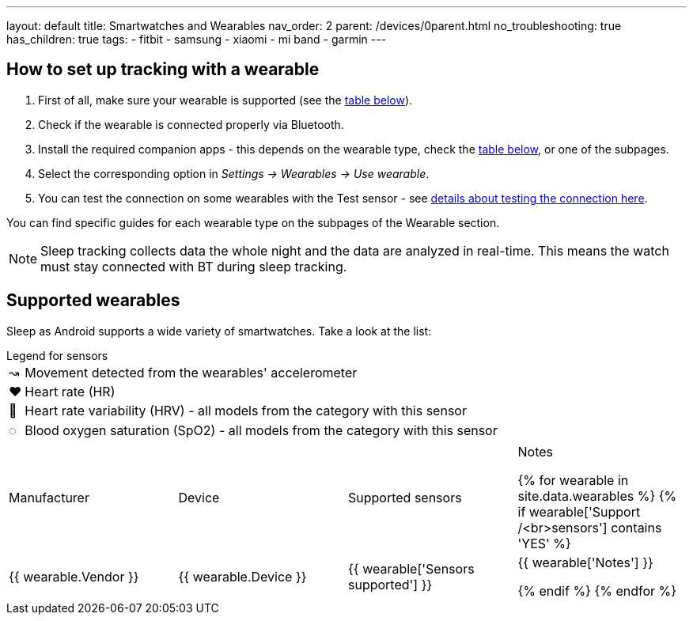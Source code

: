 ---
layout: default
title: Smartwatches and Wearables
nav_order: 2
parent: /devices/0parent.html
no_troubleshooting: true
has_children: true
tags:
  - fitbit
  - samsung
  - xiaomi
  - mi band
  - garmin
---

== How to set up tracking with a wearable

. First of all, make sure your wearable is supported (see the <<supported_wearables, table below>>).
. Check if the wearable is connected properly via Bluetooth.
. Install the required companion apps - this depends on the wearable type, check the <<supported_wearables, table below>>, or one of the subpages.
. Select the corresponding option in _Settings -> Wearables -> Use wearable_.
. You can test the connection on some wearables with the Test sensor - see <</devices/test_sensor, details about testing the connection here>>.

You can find specific guides for each wearable type on the subpages of the Wearable section.

NOTE: Sleep tracking collects data the whole night and the data are analyzed in real-time. This means the watch must stay connected with BT during sleep tracking.

== Supported wearables[[supported_wearables]]

Sleep as Android supports a wide variety of smartwatches. Take a look at the list:

.Legend for sensors

[horizontal]
↝:: Movement detected from the wearables' accelerometer
❤:: Heart rate (HR)
💟:: Heart rate variability (HRV) - all models from the category with this sensor
◌:: Blood oxygen saturation (SpO2) - all models from the category with this sensor


|===
|Manufacturer |Device |Supported sensors |Notes


{% for wearable in site.data.wearables %}
  {% if wearable['Support /<br>sensors'] contains 'YES' %}

| +++ {{ wearable.Vendor }} +++
| +++ {{ wearable.Device }} +++
| +++ {{ wearable['Sensors supported'] }} +++
| +++ {{ wearable['Notes'] }} +++

  {% endif %}
{% endfor %}

|===
